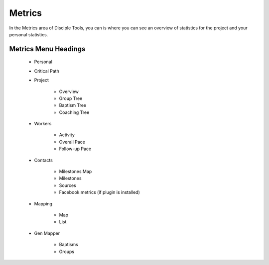.. _gs-metrics:

Metrics
*******

In the Metrics area of Disciple Tools, you can is where you can see an overview of statistics for the project and your personal statistics.

Metrics Menu Headings
=====================

    * Personal
    * Critical Path
    * Project

        * Overview
        * Group Tree
        * Baptism Tree
        * Coaching Tree

    * Workers

        * Activity
        * Overall Pace
        * Follow-up Pace

    * Contacts

        * Milestones Map
        * Milestones
        * Sources
        * Facebook metrics (if plugin is installed)

    * Mapping

        * Map
        * List

    * Gen Mapper

        * Baptisms
        * Groups
